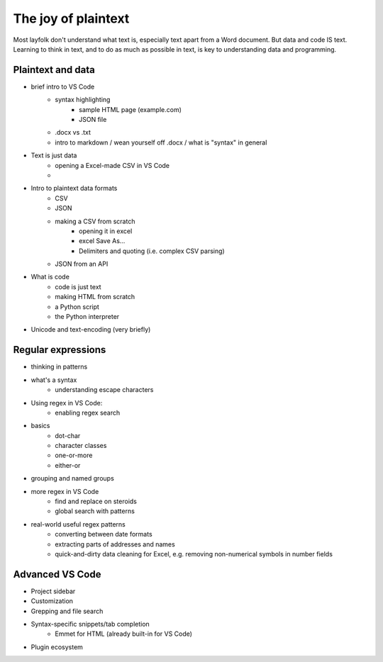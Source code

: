 ********************
The joy of plaintext
********************

Most layfolk don't understand what text is, especially text apart from a Word document. But data and code IS text. Learning to think in text, and to do as much as possible in text, is key to understanding data and programming.




Plaintext and data
==================

- brief intro to VS Code
    - syntax highlighting
        - sample HTML page (example.com)
        - JSON file
    - .docx vs .txt
    - intro to markdown / wean yourself off .docx / what is "syntax" in general

- Text is just data
    - opening a Excel-made CSV in VS Code
    -
- Intro to plaintext data formats
    - CSV
    - JSON
    - making a CSV from scratch
        - opening it in excel
        - excel Save As...
        - Delimiters and quoting (i.e. complex CSV parsing)
    - JSON from an API
- What is code
    - code is just text
    - making HTML from scratch
    - a Python script
    - the Python interpreter
- Unicode and text-encoding (very briefly)

Regular expressions
===================

- thinking in patterns
- what's a syntax
    - understanding escape characters
- Using regex in VS Code:
    - enabling regex search
- basics
    - dot-char
    - character classes
    - one-or-more
    - either-or
- grouping and named groups
- more regex in VS Code
    - find and replace on steroids
    - global search with patterns
- real-world useful regex patterns
    - converting between date formats
    - extracting parts of addresses and names
    - quick-and-dirty data cleaning for Excel, e.g. removing non-numerical symbols in number fields

Advanced VS Code
================

- Project sidebar
- Customization
- Grepping and file search
- Syntax-specific snippets/tab completion
    - Emmet for HTML (already built-in for VS Code)
- Plugin ecosystem

